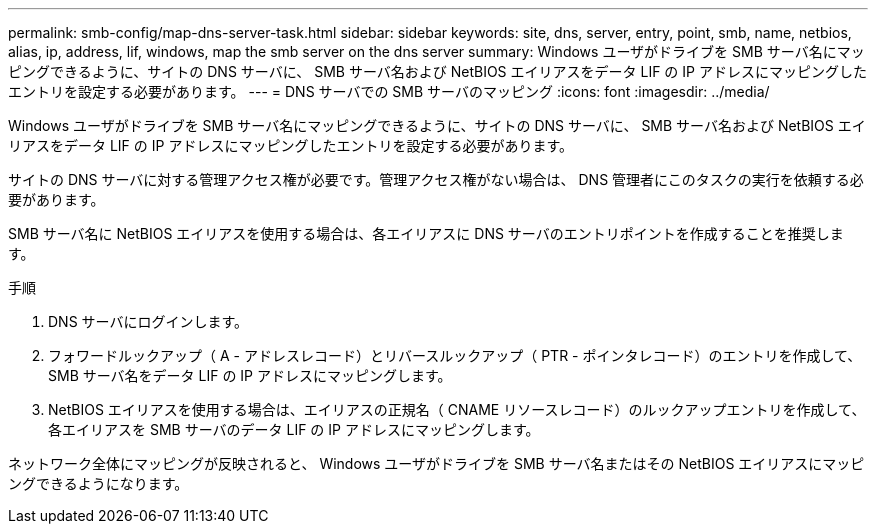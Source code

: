 ---
permalink: smb-config/map-dns-server-task.html 
sidebar: sidebar 
keywords: site, dns, server, entry, point, smb, name, netbios, alias, ip, address, lif, windows, map the smb server on the dns server 
summary: Windows ユーザがドライブを SMB サーバ名にマッピングできるように、サイトの DNS サーバに、 SMB サーバ名および NetBIOS エイリアスをデータ LIF の IP アドレスにマッピングしたエントリを設定する必要があります。 
---
= DNS サーバでの SMB サーバのマッピング
:icons: font
:imagesdir: ../media/


[role="lead"]
Windows ユーザがドライブを SMB サーバ名にマッピングできるように、サイトの DNS サーバに、 SMB サーバ名および NetBIOS エイリアスをデータ LIF の IP アドレスにマッピングしたエントリを設定する必要があります。

サイトの DNS サーバに対する管理アクセス権が必要です。管理アクセス権がない場合は、 DNS 管理者にこのタスクの実行を依頼する必要があります。

SMB サーバ名に NetBIOS エイリアスを使用する場合は、各エイリアスに DNS サーバのエントリポイントを作成することを推奨します。

.手順
. DNS サーバにログインします。
. フォワードルックアップ（ A - アドレスレコード）とリバースルックアップ（ PTR - ポインタレコード）のエントリを作成して、 SMB サーバ名をデータ LIF の IP アドレスにマッピングします。
. NetBIOS エイリアスを使用する場合は、エイリアスの正規名（ CNAME リソースレコード）のルックアップエントリを作成して、各エイリアスを SMB サーバのデータ LIF の IP アドレスにマッピングします。


ネットワーク全体にマッピングが反映されると、 Windows ユーザがドライブを SMB サーバ名またはその NetBIOS エイリアスにマッピングできるようになります。
